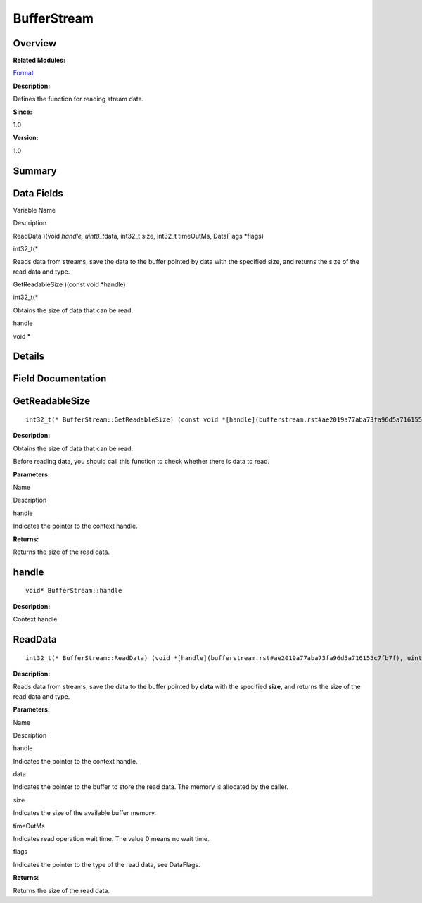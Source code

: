 BufferStream
============

**Overview**\ 
--------------

**Related Modules:**

`Format <format.rst>`__

**Description:**

Defines the function for reading stream data.

**Since:**

1.0

**Version:**

1.0

**Summary**\ 
-------------

Data Fields
-----------

.. raw:: html

   <table>

.. raw:: html

   <thead align="left">

.. raw:: html

   <tr id="row1323234146093529">

.. raw:: html

   <th class="cellrowborder" valign="top" width="50%" id="mcps1.1.3.1.1">

.. raw:: html

   <p id="p441301631093529">

Variable Name

.. raw:: html

   </p>

.. raw:: html

   </th>

.. raw:: html

   <th class="cellrowborder" valign="top" width="50%" id="mcps1.1.3.1.2">

.. raw:: html

   <p id="p1552533267093529">

Description

.. raw:: html

   </p>

.. raw:: html

   </th>

.. raw:: html

   </tr>

.. raw:: html

   </thead>

.. raw:: html

   <tbody>

.. raw:: html

   <tr id="row1997461826093529">

.. raw:: html

   <td class="cellrowborder" valign="top" width="50%" headers="mcps1.1.3.1.1 ">

.. raw:: html

   <p id="p1323546637093529">

ReadData )(void *handle, uint8_t*\ data, int32_t size, int32_t
timeOutMs, DataFlags \*flags)

.. raw:: html

   </p>

.. raw:: html

   </td>

.. raw:: html

   <td class="cellrowborder" valign="top" width="50%" headers="mcps1.1.3.1.2 ">

.. raw:: html

   <p id="p766582115093529">

int32_t(\*

.. raw:: html

   </p>

.. raw:: html

   <p id="p387230513093529">

Reads data from streams, save the data to the buffer pointed by data
with the specified size, and returns the size of the read data and type.

.. raw:: html

   </p>

.. raw:: html

   </td>

.. raw:: html

   </tr>

.. raw:: html

   <tr id="row1216511084093529">

.. raw:: html

   <td class="cellrowborder" valign="top" width="50%" headers="mcps1.1.3.1.1 ">

.. raw:: html

   <p id="p1406357602093529">

GetReadableSize )(const void \*handle)

.. raw:: html

   </p>

.. raw:: html

   </td>

.. raw:: html

   <td class="cellrowborder" valign="top" width="50%" headers="mcps1.1.3.1.2 ">

.. raw:: html

   <p id="p1158899833093529">

int32_t(\*

.. raw:: html

   </p>

.. raw:: html

   <p id="p1204108019093529">

Obtains the size of data that can be read.

.. raw:: html

   </p>

.. raw:: html

   </td>

.. raw:: html

   </tr>

.. raw:: html

   <tr id="row328899468093529">

.. raw:: html

   <td class="cellrowborder" valign="top" width="50%" headers="mcps1.1.3.1.1 ">

.. raw:: html

   <p id="p200010745093529">

handle

.. raw:: html

   </p>

.. raw:: html

   </td>

.. raw:: html

   <td class="cellrowborder" valign="top" width="50%" headers="mcps1.1.3.1.2 ">

.. raw:: html

   <p id="p697775831093529">

void \*

.. raw:: html

   </p>

.. raw:: html

   </td>

.. raw:: html

   </tr>

.. raw:: html

   </tbody>

.. raw:: html

   </table>

**Details**\ 
-------------

**Field Documentation**\ 
-------------------------

GetReadableSize
---------------

::

   int32_t(* BufferStream::GetReadableSize) (const void *[handle](bufferstream.rst#ae2019a77aba73fa96d5a716155c7fb7f))

**Description:**

Obtains the size of data that can be read.

Before reading data, you should call this function to check whether
there is data to read.

**Parameters:**

.. raw:: html

   <table>

.. raw:: html

   <thead align="left">

.. raw:: html

   <tr id="row1227170241093529">

.. raw:: html

   <th class="cellrowborder" valign="top" width="50%" id="mcps1.1.3.1.1">

.. raw:: html

   <p id="p612879636093529">

Name

.. raw:: html

   </p>

.. raw:: html

   </th>

.. raw:: html

   <th class="cellrowborder" valign="top" width="50%" id="mcps1.1.3.1.2">

.. raw:: html

   <p id="p809849653093529">

Description

.. raw:: html

   </p>

.. raw:: html

   </th>

.. raw:: html

   </tr>

.. raw:: html

   </thead>

.. raw:: html

   <tbody>

.. raw:: html

   <tr id="row302141161093529">

.. raw:: html

   <td class="cellrowborder" valign="top" width="50%" headers="mcps1.1.3.1.1 ">

handle

.. raw:: html

   </td>

.. raw:: html

   <td class="cellrowborder" valign="top" width="50%" headers="mcps1.1.3.1.2 ">

Indicates the pointer to the context handle.

.. raw:: html

   </td>

.. raw:: html

   </tr>

.. raw:: html

   </tbody>

.. raw:: html

   </table>

**Returns:**

Returns the size of the read data.

handle
------

::

   void* BufferStream::handle

**Description:**

Context handle

ReadData
--------

::

   int32_t(* BufferStream::ReadData) (void *[handle](bufferstream.rst#ae2019a77aba73fa96d5a716155c7fb7f), uint8_t *data, int32_t size, int32_t timeOutMs, [DataFlags](format.rst#gacff079fdf8427c743f9197ea5be33a7f) *flags)

**Description:**

Reads data from streams, save the data to the buffer pointed by **data**
with the specified **size**, and returns the size of the read data and
type.

**Parameters:**

.. raw:: html

   <table>

.. raw:: html

   <thead align="left">

.. raw:: html

   <tr id="row669909289093529">

.. raw:: html

   <th class="cellrowborder" valign="top" width="50%" id="mcps1.1.3.1.1">

.. raw:: html

   <p id="p335502138093529">

Name

.. raw:: html

   </p>

.. raw:: html

   </th>

.. raw:: html

   <th class="cellrowborder" valign="top" width="50%" id="mcps1.1.3.1.2">

.. raw:: html

   <p id="p1662677005093529">

Description

.. raw:: html

   </p>

.. raw:: html

   </th>

.. raw:: html

   </tr>

.. raw:: html

   </thead>

.. raw:: html

   <tbody>

.. raw:: html

   <tr id="row1477108758093529">

.. raw:: html

   <td class="cellrowborder" valign="top" width="50%" headers="mcps1.1.3.1.1 ">

handle

.. raw:: html

   </td>

.. raw:: html

   <td class="cellrowborder" valign="top" width="50%" headers="mcps1.1.3.1.2 ">

Indicates the pointer to the context handle.

.. raw:: html

   </td>

.. raw:: html

   </tr>

.. raw:: html

   <tr id="row1593245296093529">

.. raw:: html

   <td class="cellrowborder" valign="top" width="50%" headers="mcps1.1.3.1.1 ">

data

.. raw:: html

   </td>

.. raw:: html

   <td class="cellrowborder" valign="top" width="50%" headers="mcps1.1.3.1.2 ">

Indicates the pointer to the buffer to store the read data. The memory
is allocated by the caller.

.. raw:: html

   </td>

.. raw:: html

   </tr>

.. raw:: html

   <tr id="row1010827668093529">

.. raw:: html

   <td class="cellrowborder" valign="top" width="50%" headers="mcps1.1.3.1.1 ">

size

.. raw:: html

   </td>

.. raw:: html

   <td class="cellrowborder" valign="top" width="50%" headers="mcps1.1.3.1.2 ">

Indicates the size of the available buffer memory.

.. raw:: html

   </td>

.. raw:: html

   </tr>

.. raw:: html

   <tr id="row1225687994093529">

.. raw:: html

   <td class="cellrowborder" valign="top" width="50%" headers="mcps1.1.3.1.1 ">

timeOutMs

.. raw:: html

   </td>

.. raw:: html

   <td class="cellrowborder" valign="top" width="50%" headers="mcps1.1.3.1.2 ">

Indicates read operation wait time. The value 0 means no wait time.

.. raw:: html

   </td>

.. raw:: html

   </tr>

.. raw:: html

   <tr id="row962851156093529">

.. raw:: html

   <td class="cellrowborder" valign="top" width="50%" headers="mcps1.1.3.1.1 ">

flags

.. raw:: html

   </td>

.. raw:: html

   <td class="cellrowborder" valign="top" width="50%" headers="mcps1.1.3.1.2 ">

Indicates the pointer to the type of the read data, see DataFlags.

.. raw:: html

   </td>

.. raw:: html

   </tr>

.. raw:: html

   </tbody>

.. raw:: html

   </table>

**Returns:**

Returns the size of the read data.

